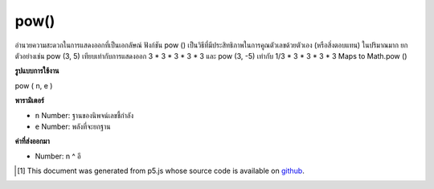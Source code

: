 .. raw:: html

	<script src="https://sketch.netpie.io/widget/p5-widget.js"></script>

pow()
=====

อำนวยความสะดวกในการแสดงออกที่เป็นเอกลัษณ์ ฟังก์ชัน pow () เป็นวิธีที่มีประสิทธิภาพในการคูณตัวเลขด้วยตัวเอง (หรือสิ่งตอบแทน) ในปริมาณมาก ยกตัวอย่างเช่น pow (3, 5) เทียบเท่ากับการแสดงออก 3 * 3 * 3 * 3 * 3 และ pow (3, -5) เท่ากับ 1/3 * 3 * 3 * 3 * 3 Maps to Math.pow ()

.. Facilitates exponential expressions. The pow() function is an efficient
.. way of multiplying numbers by themselves (or their reciprocals) in large
.. quantities. For example, pow(3, 5) is equivalent to the expression
.. 3*3*3*3*3 and pow(3, -5) is equivalent to 1 / 3*3*3*3*3. Maps to
.. Math.pow().

**รูปแบบการใช้งาน**

pow ( n, e )

**พารามิเตอร์**

- ``n``  Number: ฐานของนิพจน์เลขชี้กำลัง

- ``e``  Number: พลังที่จะยกฐาน

.. ``n``  Number: base of the exponential expression
.. ``e``  Number: power by which to raise the base

**ค่าที่ส่งออกมา**

- Number: n ^ อี

.. Number: n^e

.. raw:: html

	<script type="text/p5" data-autoplay data-hide-sourcecode>
	function setup() {
	  //Exponentially increase the size of an ellipse.
	  eSize = 3; // Original Size
	  eLoc = 10; // Original Location
	
	  ellipse(eLoc, eLoc, eSize, eSize);
	
	  ellipse(eLoc*2, eLoc*2, pow(eSize, 2), pow(eSize, 2));
	
	  ellipse(eLoc*4, eLoc*4, pow(eSize, 3), pow(eSize, 3));
	
	  ellipse(eLoc*8, eLoc*8, pow(eSize, 4), pow(eSize, 4));
	}

	</script>

	<br><br>

..  [#f1] This document was generated from p5.js whose source code is available on `github <https://github.com/processing/p5.js>`_.
